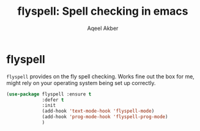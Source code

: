 #+TITLE: flyspell: Spell checking in emacs
#+AUTHOR: Aqeel Akber

* flyspell

=flyspell= provides on the fly spell checking. Works fine out the box
for me, might rely on your operating system being set up correctly.

#+BEGIN_SRC emacs-lisp
  (use-package flyspell :ensure t
               :defer t
               :init
               (add-hook 'text-mode-hook 'flyspell-mode)
               (add-hook 'prog-mode-hook 'flyspell-prog-mode)
               )
#+END_SRC
